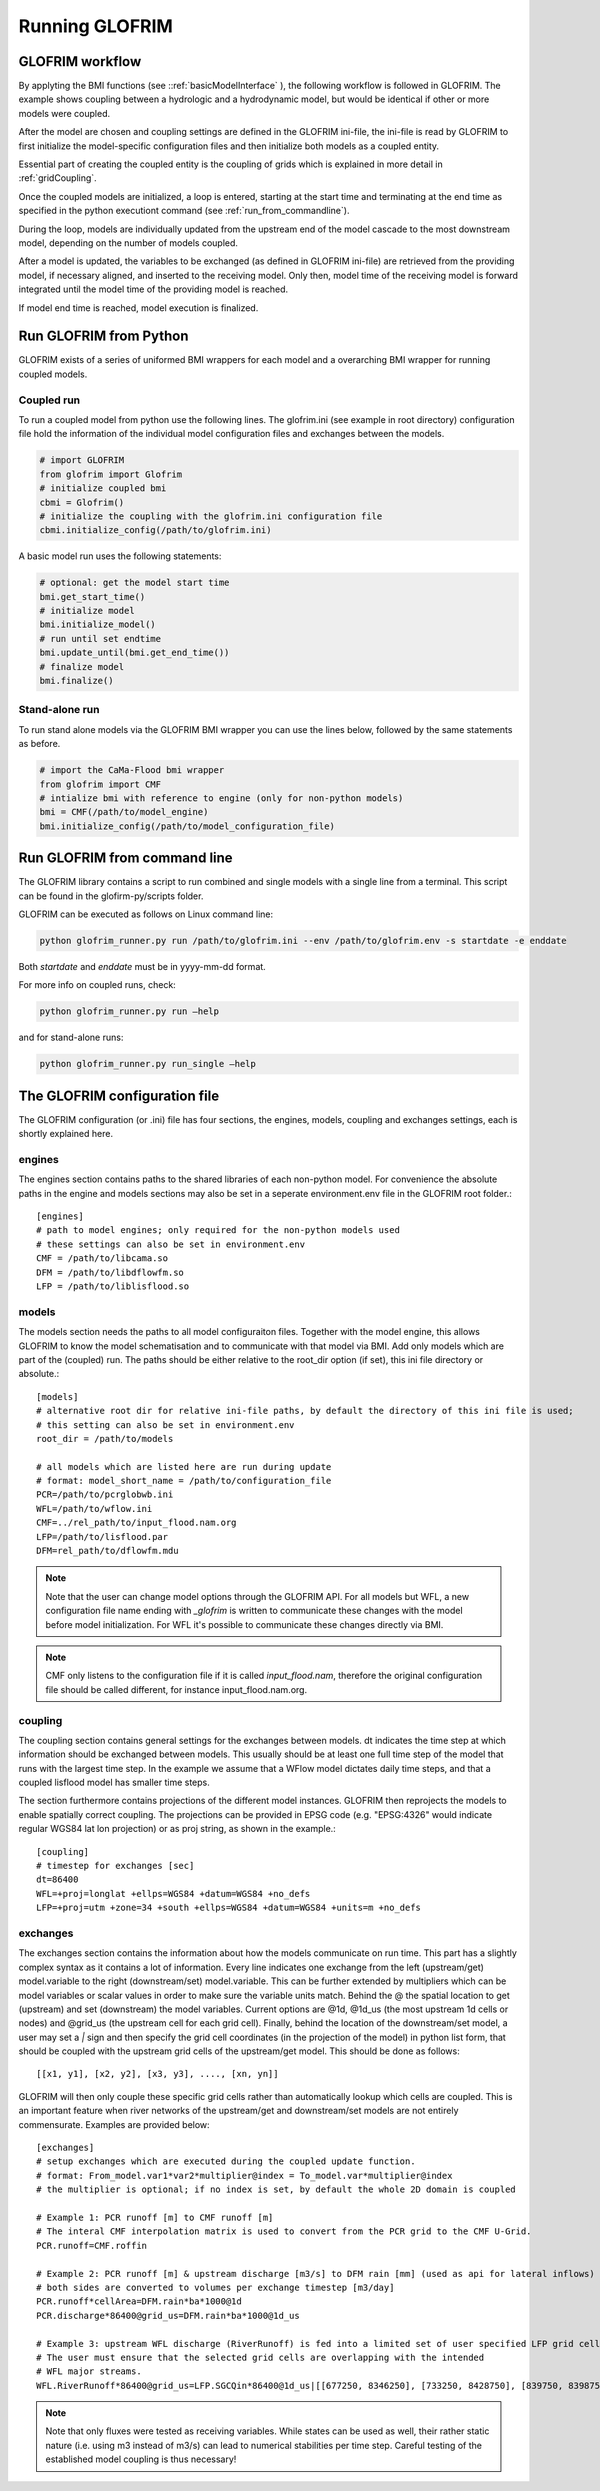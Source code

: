 .. _running_GLOFRIM:

***************
Running GLOFRIM
***************

GLOFRIM workflow
================
By applyting the BMI functions (see ::ref:`basicModelInterface` ), the following workflow is followed in GLOFRIM. The example shows coupling between a
hydrologic and a hydrodynamic model, but would be identical if other or more models were coupled.

.. image:: _images/workflow.png
    :scale: 40%
    :align: center

After the model are chosen and coupling settings are defined in the GLOFRIM ini-file, the ini-file is read by GLOFRIM
to first initialize the model-specific configuration files and then initialize both models as a coupled entity.

Essential part of creating the coupled entity is the coupling of grids which is explained in more detail in :ref:`gridCoupling`.

Once the coupled models are initialized, a loop is entered, starting at the start time and terminating at the end time
as specified in the python executiont command (see :ref:`run_from_commandline`).

During the loop, models are individually updated from the upstream end of the model cascade to the most downstream model,
depending on the number of models coupled.

After a model is updated, the variables to be exchanged (as defined in GLOFRIM ini-file) are retrieved from the providing model,
if necessary aligned, and inserted to the receiving model. Only then, model time of the receiving model is forward integrated
until the model time of the providing model is reached.

If model end time is reached, model execution is finalized.

Run GLOFRIM from Python
=======================

GLOFRIM exists of a series of uniformed BMI wrappers for each model and a overarching BMI wrapper for running coupled models.

Coupled run
-----------

To run a coupled model from python use the following lines. 
The glofrim.ini (see example in root directory) configuration file hold the information of the individual model configuration files and exchanges between the models.

.. code-block:: python

  # import GLOFRIM
  from glofrim import Glofrim 
  # initialize coupled bmi
  cbmi = Glofrim() 
  # initialize the coupling with the glofrim.ini configuration file
  cbmi.initialize_config(/path/to/glofrim.ini) 

A basic model run uses the following statements:

.. code-block:: python

  # optional: get the model start time
  bmi.get_start_time() 
  # initialize model
  bmi.initialize_model() 
  # run until set endtime
  bmi.update_until(bmi.get_end_time()) 
  # finalize model
  bmi.finalize()

Stand-alone run
---------------

To run stand alone models via the GLOFRIM BMI wrapper you can use the lines below, followed by the same statements as before.

.. code-block:: python

  # import the CaMa-Flood bmi wrapper
  from glofrim import CMF 
  # intialize bmi with reference to engine (only for non-python models)
  bmi = CMF(/path/to/model_engine) 
  bmi.initialize_config(/path/to/model_configuration_file)

.. _run_from_commandline:

Run GLOFRIM from command line
=============================
The GLOFRIM library contains a script to run combined and single models with a single line from a terminal. 
This script can be found in the glofirm-py/scripts folder.

GLOFRIM can be executed as follows on Linux command line:

.. code-block:: console

  python glofrim_runner.py run /path/to/glofrim.ini --env /path/to/glofrim.env -s startdate -e enddate

Both *startdate* and *enddate* must be in yyyy-mm-dd format.

For more info on coupled runs, check:

.. code-block:: console

  python glofrim_runner.py run –help

and for stand-alone runs:

.. code-block:: console

  python glofrim_runner.py run_single –help

.. _the_ini_file:

The GLOFRIM configuration file
==============================
The GLOFRIM configuration (or .ini) file has four sections, the engines, models, coupling and exchanges settings, each is shortly explained here.

engines
--------
The engines section contains paths to the shared libraries of each non-python model. For convenience the absolute paths in the engine and models sections 
may also be set in a seperate environment.env file in the GLOFRIM root folder.::

    [engines]
    # path to model engines; only required for the non-python models used
    # these settings can also be set in environment.env
    CMF = /path/to/libcama.so
    DFM = /path/to/libdflowfm.so
    LFP = /path/to/liblisflood.so

models
-------
The models section needs the paths to all model configuraiton files. Together with the model engine, this allows GLOFRIM to know the model schematisation and to 
communicate with that model via BMI. Add only models which are part of the (coupled) run. The paths should be either relative to the root_dir option (if set), this ini file directory or absolute.::

    [models]
    # alternative root dir for relative ini-file paths, by default the directory of this ini file is used; 
    # this setting can also be set in environment.env
    root_dir = /path/to/models

    # all models which are listed here are run during update
    # format: model_short_name = /path/to/configuration_file 
    PCR=/path/to/pcrglobwb.ini
    WFL=/path/to/wflow.ini
    CMF=../rel_path/to/input_flood.nam.org
    LFP=/path/to/lisflood.par
    DFM=rel_path/to/dflowfm.mdu

.. note::
    Note that the user can change model options through the GLOFRIM API. For all models but WFL, a new configuration file name ending with *_glofrim* is written to communicate these changes with the model
    before model initialization. For WFL it's possible to communicate these changes directly via BMI. 

.. note::
    CMF only listens to the configuration file if it is called *input_flood.nam*, therefore the original configuration file should be called different, for instance input_flood.nam.org.

coupling
---------
The coupling section contains general settings for the exchanges between models.
dt indicates the time step at which information should be exchanged between models. This usually should be at least one full time step of the model that runs with the largest time step.
In the example we assume that a WFlow model dictates daily time steps, and that a coupled lisflood model
has smaller time steps. 

The section furthermore contains projections of the different model instances. GLOFRIM then reprojects the models to enable spatially correct coupling. The projections can be provided in EPSG code (e.g. "EPSG:4326" would indicate regular WGS84 lat lon projection) or as proj string, as shown in the example.::

    [coupling]
    # timestep for exchanges [sec]
    dt=86400
    WFL=+proj=longlat +ellps=WGS84 +datum=WGS84 +no_defs
    LFP=+proj=utm +zone=34 +south +ellps=WGS84 +datum=WGS84 +units=m +no_defs

exchanges
----------
The exchanges section contains the information about how the models communicate on run time. This part has a slightly complex syntax as it contains a lot of information.
Every line indicates one exchange from the left (upstream/get) model.variable to the right (downstream/set) model.variable. This can be further extended by multipliers which can be model variables 
or scalar values in order to make sure the variable units match. Behind the @ the spatial location to get (upstream) and set (downstream) the model variables.
Current options are @1d,  @1d_us (the most upstream 1d cells or nodes) and @grid_us (the upstream cell for each grid cell). Finally, behind the location of the downstream/set model, a user may set a `|` sign and then specify the grid cell coordinates (in the projection of the model) in python list form, that should be coupled with the upstream grid cells of the upstream/get model. This should be done as follows::

    [[x1, y1], [x2, y2], [x3, y3], ...., [xn, yn]]


GLOFRIM will then only couple these specific grid cells rather than automatically lookup which cells are coupled. This is an important feature when river networks of the upstream/get and downstream/set models are not entirely commensurate. Examples are provided below::

    [exchanges]
    # setup exchanges which are executed during the coupled update function. 
    # format: From_model.var1*var2*multiplier@index = To_model.var*multiplier@index
    # the multiplier is optional; if no index is set, by default the whole 2D domain is coupled

    # Example 1: PCR runoff [m] to CMF runoff [m] 
    # The interal CMF interpolation matrix is used to convert from the PCR grid to the CMF U-Grid.
    PCR.runoff=CMF.roffin 

    # Example 2: PCR runoff [m] & upstream discharge [m3/s] to DFM rain [mm] (used as api for lateral inflows) 
    # both sides are converted to volumes per exchange timestep [m3/day]
    PCR.runoff*cellArea=DFM.rain*ba*1000@1d
    PCR.discharge*86400@grid_us=DFM.rain*ba*1000@1d_us

    # Example 3: upstream WFL discharge (RiverRunoff) is fed into a limited set of user specified LFP grid cells at the upstream bounds of the model domain.
    # The user must ensure that the selected grid cells are overlapping with the intended
    # WFL major streams.
    WFL.RiverRunoff*86400@grid_us=LFP.SGCQin*86400@1d_us|[[677250, 8346250], [733250, 8428750], [839750, 8398750], [688750, 8452250], [792750, 8295750]]


.. note::
    Note that only fluxes were tested as receiving variables. While states can be used as well, their rather static nature (i.e. using m3 instead of m3/s)
    can lead to numerical stabilities per time step. Careful testing of the established model coupling is thus necessary!

